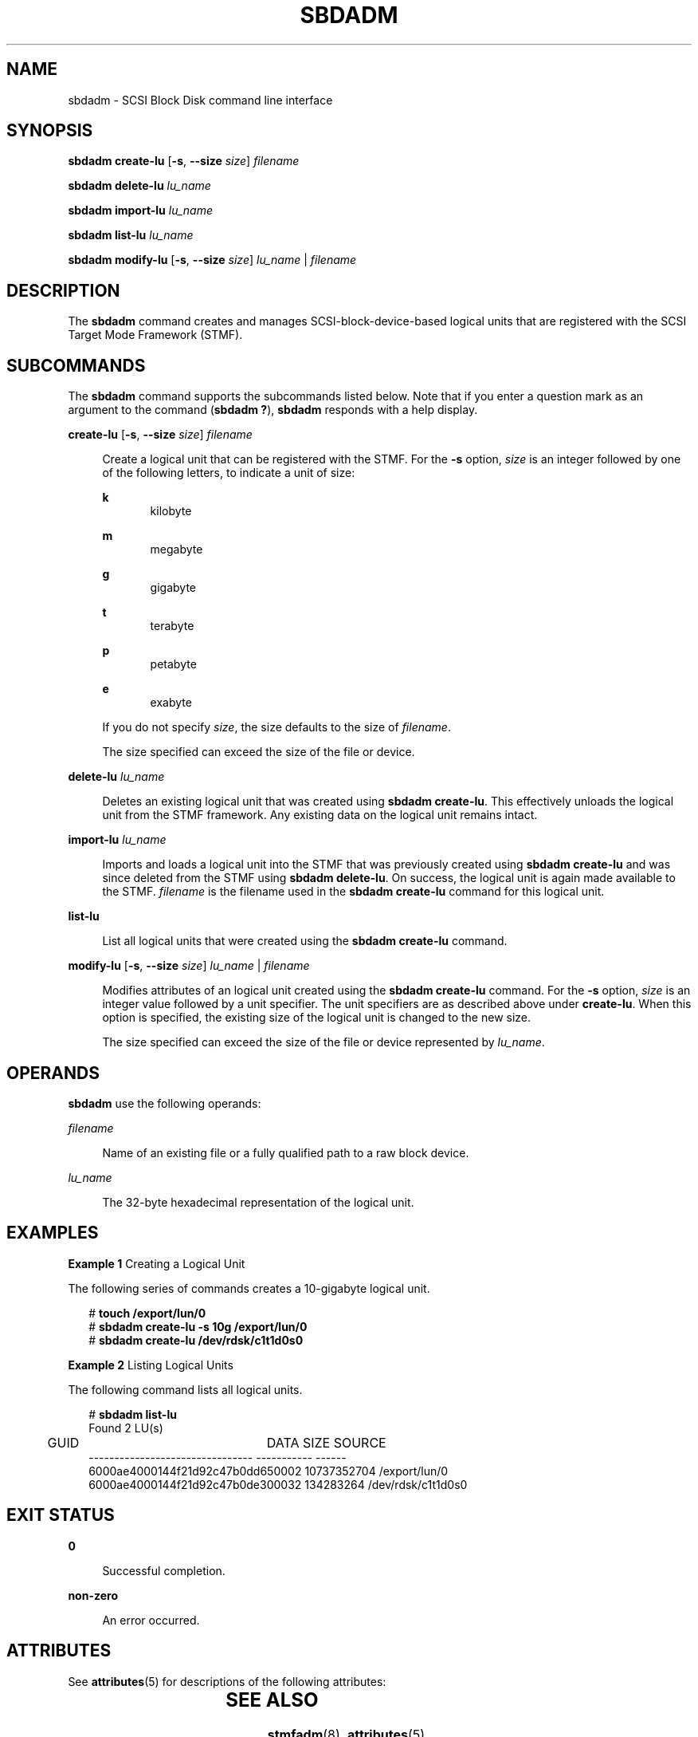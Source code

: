 '\" te
.\" Copyright (c) 2008, Sun Microsystems, Inc. All Rights Reserved
.\" The contents of this file are subject to the terms of the Common Development and Distribution License (the "License"). You may not use this file except in compliance with the License.
.\" You can obtain a copy of the license at usr/src/OPENSOLARIS.LICENSE or http://www.opensolaris.org/os/licensing. See the License for the specific language governing permissions and limitations under the License.
.\" When distributing Covered Code, include this CDDL HEADER in each file and include the License file at usr/src/OPENSOLARIS.LICENSE. If applicable, add the following below this CDDL HEADER, with the fields enclosed by brackets "[]" replaced with your own identifying information: Portions Copyright [yyyy] [name of copyright owner]
.TH SBDADM 8 "April 9, 2016"
.SH NAME
sbdadm \- SCSI Block Disk command line interface
.SH SYNOPSIS
.LP
.nf
\fBsbdadm\fR \fBcreate-lu\fR [\fB-s\fR, \fB--size\fR \fIsize\fR] \fIfilename\fR
.fi

.LP
.nf
\fBsbdadm\fR \fBdelete-lu\fR \fIlu_name\fR
.fi

.LP
.nf
\fBsbdadm\fR \fBimport-lu\fR \fIlu_name\fR
.fi

.LP
.nf
\fBsbdadm\fR \fBlist-lu\fR \fIlu_name\fR
.fi

.LP
.nf
\fBsbdadm\fR \fBmodify-lu\fR [\fB-s\fR, \fB--size\fR \fIsize\fR] \fIlu_name\fR | \fIfilename\fR
.fi

.SH DESCRIPTION
.LP
The \fBsbdadm\fR command creates and manages SCSI-block-device-based logical
units that are registered with the SCSI Target Mode Framework (STMF).
.SH SUBCOMMANDS
.LP
The \fBsbdadm\fR command supports the subcommands listed below. Note that if
you enter a question mark as an argument to the command (\fBsbdadm ?\fR),
\fBsbdadm\fR responds with a help display.
.sp
.ne 2
.na
\fB\fBcreate-lu\fR [\fB-s\fR, \fB--size\fR \fIsize\fR] \fIfilename\fR\fR
.ad
.sp .6
.RS 4n
Create a logical unit that can be registered with the STMF. For the \fB-s\fR
option, \fIsize\fR is an integer followed by one of the following letters, to
indicate a unit of size:
.sp
.ne 2
.na
\fB\fBk\fR\fR
.ad
.RS 5n
kilobyte
.RE

.sp
.ne 2
.na
\fB\fBm\fR\fR
.ad
.RS 5n
megabyte
.RE

.sp
.ne 2
.na
\fB\fBg\fR\fR
.ad
.RS 5n
gigabyte
.RE

.sp
.ne 2
.na
\fB\fBt\fR\fR
.ad
.RS 5n
terabyte
.RE

.sp
.ne 2
.na
\fB\fBp\fR\fR
.ad
.RS 5n
petabyte
.RE

.sp
.ne 2
.na
\fB\fBe\fR\fR
.ad
.RS 5n
exabyte
.RE

If you do not specify \fIsize\fR, the size defaults to the size of
\fIfilename\fR.
.sp
The size specified can exceed the size of the file or device.
.RE

.sp
.ne 2
.na
\fB\fBdelete-lu\fR \fIlu_name\fR\fR
.ad
.sp .6
.RS 4n
Deletes an existing logical unit that was created using \fBsbdadm create-lu\fR.
This effectively unloads the logical unit from the STMF framework. Any existing
data on the logical unit remains intact.
.RE

.sp
.ne 2
.na
\fB\fBimport-lu\fR \fIlu_name\fR\fR
.ad
.sp .6
.RS 4n
Imports and loads a logical unit into the STMF that was previously created
using \fBsbdadm create-lu\fR and was since deleted from the STMF using
\fBsbdadm delete-lu\fR. On success, the logical unit is again made available to
the STMF. \fIfilename\fR is the filename used in the \fBsbdadm create-lu\fR
command for this logical unit.
.RE

.sp
.ne 2
.na
\fB\fBlist-lu\fR\fR
.ad
.sp .6
.RS 4n
List all logical units that were created using the \fBsbdadm create-lu\fR
command.
.RE

.sp
.ne 2
.na
\fB\fBmodify-lu\fR [\fB-s\fR, \fB--size\fR \fIsize\fR] \fIlu_name\fR |
\fIfilename\fR\fR
.ad
.sp .6
.RS 4n
Modifies attributes of an logical unit created using the \fBsbdadm create-lu\fR
command. For the \fB-s\fR option, \fIsize\fR is an integer value followed by a
unit specifier. The unit specifiers are as described above under
\fBcreate-lu\fR. When this option is specified, the existing size of the
logical unit is changed to the new size.
.sp
The size specified can exceed the size of the file or device represented by
\fIlu_name\fR.
.RE

.SH OPERANDS
.LP
\fBsbdadm\fR use the following operands:
.sp
.ne 2
.na
\fB\fIfilename\fR\fR
.ad
.sp .6
.RS 4n
Name of an existing file or a fully qualified path to a raw block device.
.RE

.sp
.ne 2
.na
\fB\fIlu_name\fR\fR
.ad
.sp .6
.RS 4n
The 32-byte hexadecimal representation of the logical unit.
.RE

.SH EXAMPLES
.LP
\fBExample 1 \fRCreating a Logical Unit
.sp
.LP
The following series of commands creates a 10-gigabyte logical unit.

.sp
.in +2
.nf
# \fBtouch /export/lun/0\fR
# \fBsbdadm create-lu -s 10g /export/lun/0\fR
# \fBsbdadm create-lu /dev/rdsk/c1t1d0s0\fR
.fi
.in -2
.sp

.LP
\fBExample 2 \fRListing Logical Units
.sp
.LP
The following command lists all logical units.

.sp
.in +2
.nf
# \fBsbdadm list-lu\fR
Found 2 LU(s)

              	GUID           	   DATA SIZE    SOURCE
--------------------------------  -----------  ------
6000ae4000144f21d92c47b0dd650002  10737352704  /export/lun/0
6000ae4000144f21d92c47b0de300032  134283264    /dev/rdsk/c1t1d0s0
.fi
.in -2
.sp

.SH EXIT STATUS
.ne 2
.na
\fB\fB0\fR\fR
.ad
.sp .6
.RS 4n
Successful completion.
.RE

.sp
.ne 2
.na
\fB\fBnon-zero\fR\fR
.ad
.sp .6
.RS 4n
An error occurred.
.RE

.SH ATTRIBUTES
.LP
See \fBattributes\fR(5) for descriptions of the following attributes:
.sp

.sp
.TS
box;
c | c
l | l .
ATTRIBUTE TYPE	ATTRIBUTE VALUE
_
Interface Stability	Obsolete Committed
.TE

.SH SEE ALSO
.LP
\fBstmfadm\fR(8), \fBattributes\fR(5)
